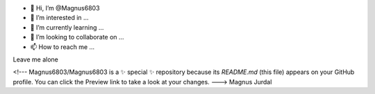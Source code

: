 - 👋 Hi, I’m @Magnus6803
- 👀 I’m interested in ...
- 🌱 I’m currently learning ...
- 💞️ I’m looking to collaborate on ...
- 📫 How to reach me ...
Leave me alone

<!---
Magnus6803/Magnus6803 is a ✨ special ✨ repository because its `README.md` (this file) appears on your GitHub profile.
You can click the Preview link to take a look at your changes.
--->
Magnus Jurdal
